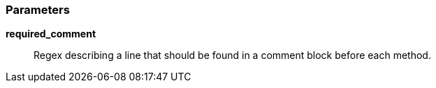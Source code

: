 === Parameters

*required_comment*::
  Regex describing a line that should be found in a comment block before each method.

